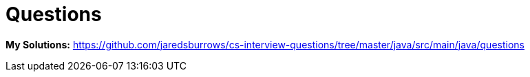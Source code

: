 = Questions

*My Solutions:* link:java/src/main/java/questions[https://github.com/jaredsburrows/cs-interview-questions/tree/master/java/src/main/java/questions]
